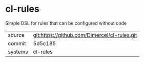 * cl-rules

Simple DSL for rules that can be configured without code

|---------+-------------------------------------------|
| source  | git:https://github.com/Dimercel/cl-rules.git   |
| commit  | 5d5c185  |
| systems | cl-rules |
|---------+-------------------------------------------|

